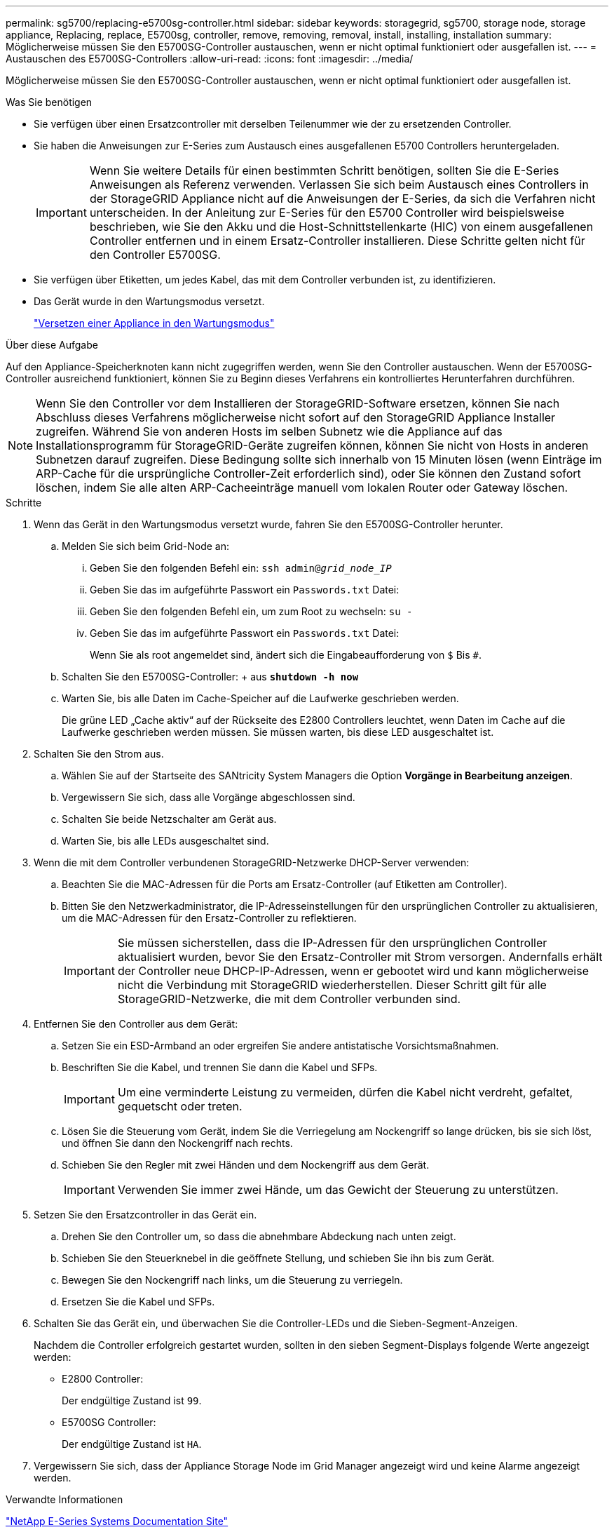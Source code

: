 ---
permalink: sg5700/replacing-e5700sg-controller.html 
sidebar: sidebar 
keywords: storagegrid, sg5700, storage node, storage appliance, Replacing, replace, E5700sg, controller, remove, removing, removal, install, installing, installation 
summary: Möglicherweise müssen Sie den E5700SG-Controller austauschen, wenn er nicht optimal funktioniert oder ausgefallen ist. 
---
= Austauschen des E5700SG-Controllers
:allow-uri-read: 
:icons: font
:imagesdir: ../media/


[role="lead"]
Möglicherweise müssen Sie den E5700SG-Controller austauschen, wenn er nicht optimal funktioniert oder ausgefallen ist.

.Was Sie benötigen
* Sie verfügen über einen Ersatzcontroller mit derselben Teilenummer wie der zu ersetzenden Controller.
* Sie haben die Anweisungen zur E-Series zum Austausch eines ausgefallenen E5700 Controllers heruntergeladen.
+

IMPORTANT: Wenn Sie weitere Details für einen bestimmten Schritt benötigen, sollten Sie die E-Series Anweisungen als Referenz verwenden. Verlassen Sie sich beim Austausch eines Controllers in der StorageGRID Appliance nicht auf die Anweisungen der E-Series, da sich die Verfahren nicht unterscheiden. In der Anleitung zur E-Series für den E5700 Controller wird beispielsweise beschrieben, wie Sie den Akku und die Host-Schnittstellenkarte (HIC) von einem ausgefallenen Controller entfernen und in einem Ersatz-Controller installieren. Diese Schritte gelten nicht für den Controller E5700SG.

* Sie verfügen über Etiketten, um jedes Kabel, das mit dem Controller verbunden ist, zu identifizieren.
* Das Gerät wurde in den Wartungsmodus versetzt.
+
link:placing-appliance-into-maintenance-mode.html["Versetzen einer Appliance in den Wartungsmodus"]



.Über diese Aufgabe
Auf den Appliance-Speicherknoten kann nicht zugegriffen werden, wenn Sie den Controller austauschen. Wenn der E5700SG-Controller ausreichend funktioniert, können Sie zu Beginn dieses Verfahrens ein kontrolliertes Herunterfahren durchführen.


NOTE: Wenn Sie den Controller vor dem Installieren der StorageGRID-Software ersetzen, können Sie nach Abschluss dieses Verfahrens möglicherweise nicht sofort auf den StorageGRID Appliance Installer zugreifen. Während Sie von anderen Hosts im selben Subnetz wie die Appliance auf das Installationsprogramm für StorageGRID-Geräte zugreifen können, können Sie nicht von Hosts in anderen Subnetzen darauf zugreifen. Diese Bedingung sollte sich innerhalb von 15 Minuten lösen (wenn Einträge im ARP-Cache für die ursprüngliche Controller-Zeit erforderlich sind), oder Sie können den Zustand sofort löschen, indem Sie alle alten ARP-Cacheeinträge manuell vom lokalen Router oder Gateway löschen.

.Schritte
. Wenn das Gerät in den Wartungsmodus versetzt wurde, fahren Sie den E5700SG-Controller herunter.
+
.. Melden Sie sich beim Grid-Node an:
+
... Geben Sie den folgenden Befehl ein: `ssh admin@_grid_node_IP_`
... Geben Sie das im aufgeführte Passwort ein `Passwords.txt` Datei:
... Geben Sie den folgenden Befehl ein, um zum Root zu wechseln: `su -`
... Geben Sie das im aufgeführte Passwort ein `Passwords.txt` Datei:
+
Wenn Sie als root angemeldet sind, ändert sich die Eingabeaufforderung von `$` Bis `#`.



.. Schalten Sie den E5700SG-Controller: + aus
`*shutdown -h now*`
.. Warten Sie, bis alle Daten im Cache-Speicher auf die Laufwerke geschrieben werden.
+
Die grüne LED „Cache aktiv“ auf der Rückseite des E2800 Controllers leuchtet, wenn Daten im Cache auf die Laufwerke geschrieben werden müssen. Sie müssen warten, bis diese LED ausgeschaltet ist.



. Schalten Sie den Strom aus.
+
.. Wählen Sie auf der Startseite des SANtricity System Managers die Option *Vorgänge in Bearbeitung anzeigen*.
.. Vergewissern Sie sich, dass alle Vorgänge abgeschlossen sind.
.. Schalten Sie beide Netzschalter am Gerät aus.
.. Warten Sie, bis alle LEDs ausgeschaltet sind.


. Wenn die mit dem Controller verbundenen StorageGRID-Netzwerke DHCP-Server verwenden:
+
.. Beachten Sie die MAC-Adressen für die Ports am Ersatz-Controller (auf Etiketten am Controller).
.. Bitten Sie den Netzwerkadministrator, die IP-Adresseinstellungen für den ursprünglichen Controller zu aktualisieren, um die MAC-Adressen für den Ersatz-Controller zu reflektieren.
+

IMPORTANT: Sie müssen sicherstellen, dass die IP-Adressen für den ursprünglichen Controller aktualisiert wurden, bevor Sie den Ersatz-Controller mit Strom versorgen. Andernfalls erhält der Controller neue DHCP-IP-Adressen, wenn er gebootet wird und kann möglicherweise nicht die Verbindung mit StorageGRID wiederherstellen. Dieser Schritt gilt für alle StorageGRID-Netzwerke, die mit dem Controller verbunden sind.



. Entfernen Sie den Controller aus dem Gerät:
+
.. Setzen Sie ein ESD-Armband an oder ergreifen Sie andere antistatische Vorsichtsmaßnahmen.
.. Beschriften Sie die Kabel, und trennen Sie dann die Kabel und SFPs.
+

IMPORTANT: Um eine verminderte Leistung zu vermeiden, dürfen die Kabel nicht verdreht, gefaltet, gequetscht oder treten.

.. Lösen Sie die Steuerung vom Gerät, indem Sie die Verriegelung am Nockengriff so lange drücken, bis sie sich löst, und öffnen Sie dann den Nockengriff nach rechts.
.. Schieben Sie den Regler mit zwei Händen und dem Nockengriff aus dem Gerät.
+

IMPORTANT: Verwenden Sie immer zwei Hände, um das Gewicht der Steuerung zu unterstützen.



. Setzen Sie den Ersatzcontroller in das Gerät ein.
+
.. Drehen Sie den Controller um, so dass die abnehmbare Abdeckung nach unten zeigt.
.. Schieben Sie den Steuerknebel in die geöffnete Stellung, und schieben Sie ihn bis zum Gerät.
.. Bewegen Sie den Nockengriff nach links, um die Steuerung zu verriegeln.
.. Ersetzen Sie die Kabel und SFPs.


. Schalten Sie das Gerät ein, und überwachen Sie die Controller-LEDs und die Sieben-Segment-Anzeigen.
+
Nachdem die Controller erfolgreich gestartet wurden, sollten in den sieben Segment-Displays folgende Werte angezeigt werden:

+
** E2800 Controller:
+
Der endgültige Zustand ist `99`.

** E5700SG Controller:
+
Der endgültige Zustand ist `HA`.



. Vergewissern Sie sich, dass der Appliance Storage Node im Grid Manager angezeigt wird und keine Alarme angezeigt werden.


.Verwandte Informationen
http://mysupport.netapp.com/info/web/ECMP1658252.html["NetApp E-Series Systems Documentation Site"^]
